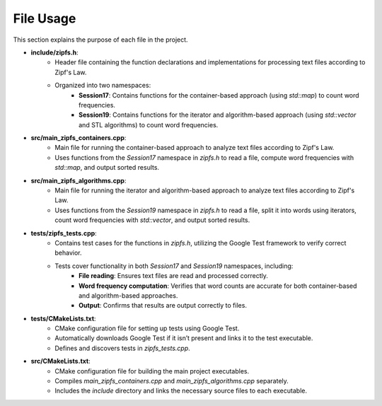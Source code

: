 File Usage
==========

This section explains the purpose of each file in the project.

* **include/zipfs.h**:
    - Header file containing the function declarations and implementations for processing text files according to Zipf's Law.
    - Organized into two namespaces:
        - **Session17**: Contains functions for the container-based approach (using `std::map`) to count word frequencies.
        - **Session19**: Contains functions for the iterator and algorithm-based approach (using `std::vector` and STL algorithms) to count word frequencies.

* **src/main_zipfs_containers.cpp**:
    - Main file for running the container-based approach to analyze text files according to Zipf's Law.
    - Uses functions from the `Session17` namespace in `zipfs.h` to read a file, compute word frequencies with `std::map`, and output sorted results.

* **src/main_zipfs_algorithms.cpp**:
    - Main file for running the iterator and algorithm-based approach to analyze text files according to Zipf's Law.
    - Uses functions from the `Session19` namespace in `zipfs.h` to read a file, split it into words using iterators, count word frequencies with `std::vector`, and output sorted results.

* **tests/zipfs_tests.cpp**:
    - Contains test cases for the functions in `zipfs.h`, utilizing the Google Test framework to verify correct behavior.
    - Tests cover functionality in both `Session17` and `Session19` namespaces, including:
        - **File reading**: Ensures text files are read and processed correctly.
        - **Word frequency computation**: Verifies that word counts are accurate for both container-based and algorithm-based approaches.
        - **Output**: Confirms that results are output correctly to files.

* **tests/CMakeLists.txt**:
    - CMake configuration file for setting up tests using Google Test.
    - Automatically downloads Google Test if it isn’t present and links it to the test executable.
    - Defines and discovers tests in `zipfs_tests.cpp`.

* **src/CMakeLists.txt**:
    - CMake configuration file for building the main project executables.
    - Compiles `main_zipfs_containers.cpp` and `main_zipfs_algorithms.cpp` separately.
    - Includes the `include` directory and links the necessary source files to each executable.